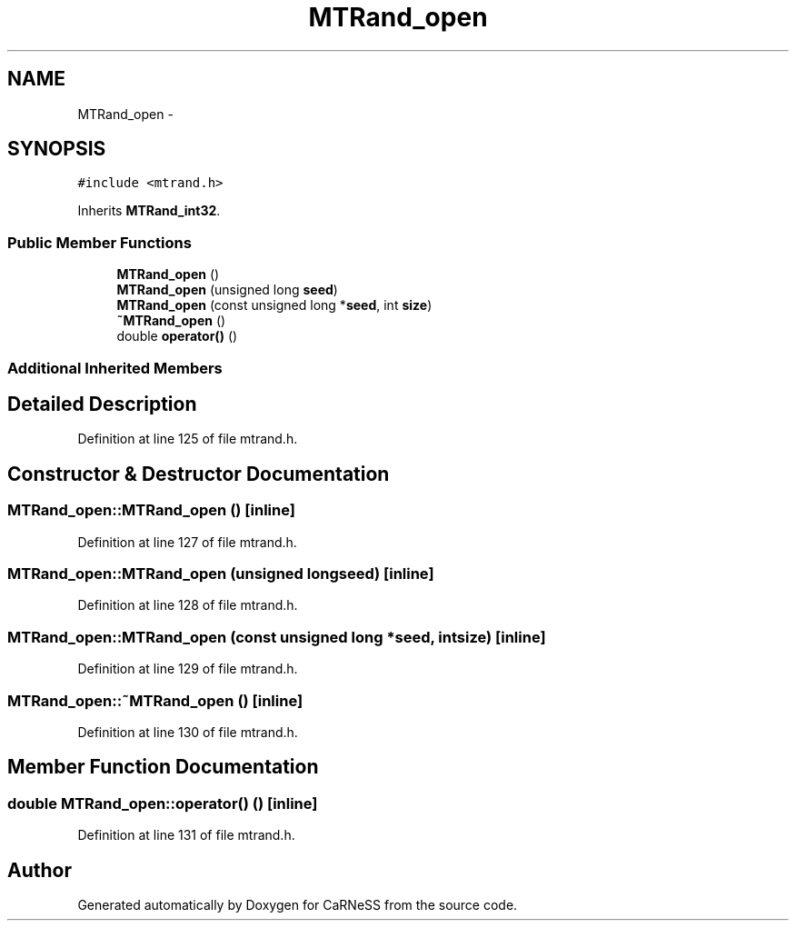.TH "MTRand_open" 3 "Thu Sep 19 2013" "Version 4.5 (20130919.57)" "CaRNeSS" \" -*- nroff -*-
.ad l
.nh
.SH NAME
MTRand_open \- 
.SH SYNOPSIS
.br
.PP
.PP
\fC#include <mtrand\&.h>\fP
.PP
Inherits \fBMTRand_int32\fP\&.
.SS "Public Member Functions"

.in +1c
.ti -1c
.RI "\fBMTRand_open\fP ()"
.br
.ti -1c
.RI "\fBMTRand_open\fP (unsigned long \fBseed\fP)"
.br
.ti -1c
.RI "\fBMTRand_open\fP (const unsigned long *\fBseed\fP, int \fBsize\fP)"
.br
.ti -1c
.RI "\fB~MTRand_open\fP ()"
.br
.ti -1c
.RI "double \fBoperator()\fP ()"
.br
.in -1c
.SS "Additional Inherited Members"
.SH "Detailed Description"
.PP 
Definition at line 125 of file mtrand\&.h\&.
.SH "Constructor & Destructor Documentation"
.PP 
.SS "MTRand_open::MTRand_open ()\fC [inline]\fP"

.PP
Definition at line 127 of file mtrand\&.h\&.
.SS "MTRand_open::MTRand_open (unsigned longseed)\fC [inline]\fP"

.PP
Definition at line 128 of file mtrand\&.h\&.
.SS "MTRand_open::MTRand_open (const unsigned long *seed, intsize)\fC [inline]\fP"

.PP
Definition at line 129 of file mtrand\&.h\&.
.SS "MTRand_open::~MTRand_open ()\fC [inline]\fP"

.PP
Definition at line 130 of file mtrand\&.h\&.
.SH "Member Function Documentation"
.PP 
.SS "double MTRand_open::operator() ()\fC [inline]\fP"

.PP
Definition at line 131 of file mtrand\&.h\&.

.SH "Author"
.PP 
Generated automatically by Doxygen for CaRNeSS from the source code\&.

